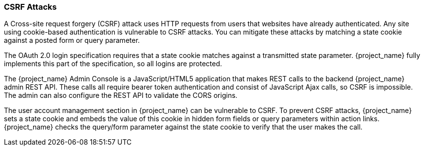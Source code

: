
=== CSRF Attacks

A Cross-site request forgery (CSRF) attack uses HTTP requests from users that websites have already authenticated. Any site using cookie-based authentication is vulnerable to CSRF attacks. You can mitigate these attacks by matching a state cookie against a posted form or query parameter.

The OAuth 2.0 login specification requires that a state cookie matches against a transmitted state parameter. {project_name} fully implements this part of the specification, so all logins are protected.

The {project_name} Admin Console is a JavaScript/HTML5 application that makes REST calls to the backend {project_name} admin REST API. These calls all require bearer token authentication and consist of JavaScript Ajax calls, so CSRF is impossible. The admin can also configure the REST API to validate the CORS origins.

The user account management section in {project_name} can be vulnerable to CSRF. To prevent CSRF attacks, {project_name} sets a state cookie and embeds the value of this cookie in hidden form fields or query parameters within action links. {project_name} checks the query/form parameter against the state cookie to verify that the user makes the call.
